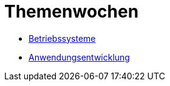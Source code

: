 = Themenwochen

* link:betriebssysteme/[Betriebssysteme]

* link:anwendungsentwicklung/[Anwendungsentwicklung]